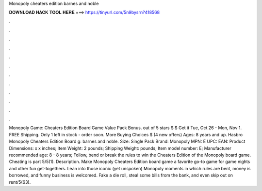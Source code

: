 Monopoly cheaters edition barnes and noble

𝐃𝐎𝐖𝐍𝐋𝐎𝐀𝐃 𝐇𝐀𝐂𝐊 𝐓𝐎𝐎𝐋 𝐇𝐄𝐑𝐄 ===> https://tinyurl.com/5n9bysrn?418568

.

.

.

.

.

.

.

.

.

.

.

.

Monopoly Game: Cheaters Edition Board Game Value Pack Bonus. out of 5 stars $ $ Get it Tue, Oct 26 - Mon, Nov 1. FREE Shipping. Only 1 left in stock - order soon. More Buying Choices $ (4 new offers) Ages: 8 years and up. Hasbro Monopoly Cheaters Edition Board g: barnes and noble. Size: Single Pack Brand: Monopoly MPN: E UPC: EAN: Product Dimensions: x x inches; Item Weight: 2 pounds; Shipping Weight: pounds; Item model number: E; Manufacturer recommended age: 8 - 8 years; Follow, bend or break the rules to win the Cheaters Edition of the Monopoly board game. Cheating is part 5/5(1). Description. Make Monopoly Cheaters Edition board game a favorite go-to game for game nights and other fun get-togethers. Lean into those iconic (yet unspoken) Monopoly moments in which rules are bent, money is borrowed, and funny business is welcomed. Fake a die roll, steal some bills from the bank, and even skip out on rent/5(63).